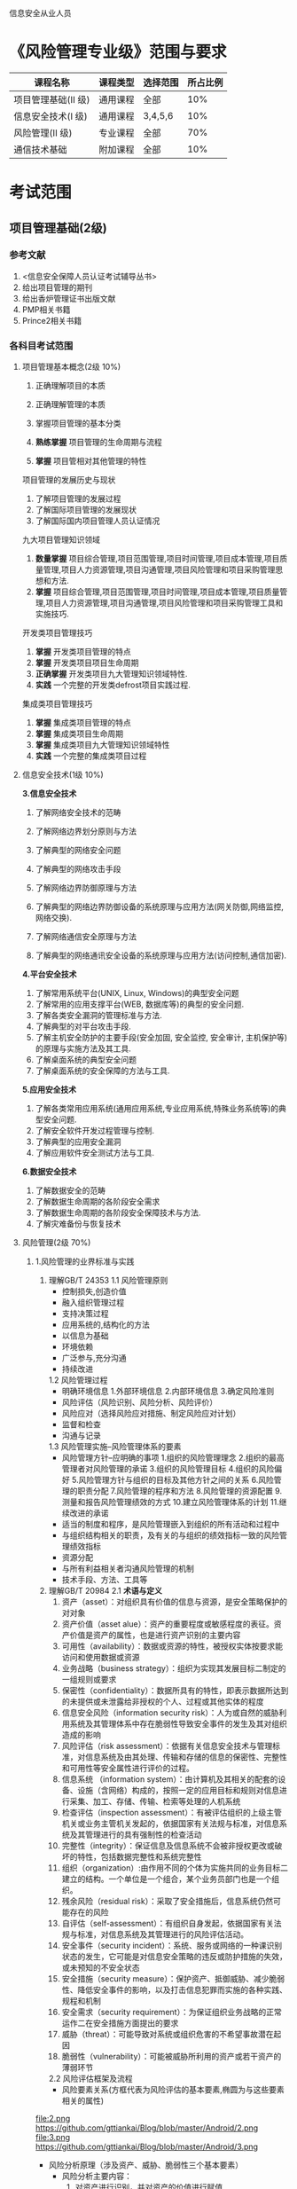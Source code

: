 信息安全从业人员
* 《风险管理专业级》范围与要求

| 课程名称            | 课程类型 | 选择范围 | 所占比例 |
|---------------------+----------+----------+----------|
| 项目管理基础(II 级) | 通用课程 | 全部     |      10% |
| 信息安全技术(I 级)  | 通用课程 | 3,4,5,6  |      10% |
| 风险管理(II 级)     | 专业课程 | 全部     |      70% |
| 通信技术基础        | 附加课程 | 全部     |      10% |

* 考试范围
** 项目管理基础(2级)
*** 参考文献
1. <信息安全保障人员认证考试辅导丛书>
2. 给出项目管理的期刊
3. 给出香炉管理证书出版文献
4. PMP相关书籍
5. Prince2相关书籍

*** 各科目考试范围
**** 项目管理基本概念(2级 10%)
1. 正确理解项目的本质

2. 正确理解管理的本质
3. 掌握项目管理的基本分类
4. *熟练掌握* 项目管理的生命周期与流程
5. *掌握* 项目管相对其他管理的特性
项目管理的发展历史与现状
1. 了解项目管理的发展过程
2. 了解国际项目管理的发展现状
3. 了解国际国内项目管理人员认证情况
九大项目管理知识领域
1. *数量掌握* 项目综合管理,项目范围管理,项目时间管理,项目成本管理,项目质量管理,项目人力资源管理,项目沟通管理,项目风险管理和项目采购管理思想和方法.
2. *掌握* 项目综合管理,项目范围管理,项目时间管理,项目成本管理,项目质量管理,项目人力资源管理,项目沟通管理,项目风险管理和项目采购管理工具和实施技巧.

开发类项目管理技巧
1. *掌握* 开发类项目管理的特点
2. *掌握* 开发类项目项目生命周期
3. *正确掌握* 开发类项目九大管理知识领域特性.
4. *实践* 一个完整的开发类defrost项目实践过程.

集成类项目管理技巧
1. *掌握* 集成类项目管理的特点
2. *掌握* 集成类项目生命周期
3. *掌握* 集成类项目九大管理知识领域特性
4. *实践* 一个完整的集成类项目过程


**** 信息安全技术(1级 10%)
*3.信息安全技术*
1. 了解网络安全技术的范畴

2. 了解网络边界划分原则与方法

3. 了解典型的网络安全问题

4. 了解典型的网络攻击手段
5. 了解网络边界防御原理与方法
6. 了解典型的网络边界防御设备的系统原理与应用方法(网关防御,网络监控,网络交换).
7. 了解网络通信安全原理与方法
8. 了解典型的网络通讯安全设备的系统原理与应用方法(访问控制,通信加密).
*4.平台安全技术*
1. 了解常用系统平台(UNIX, Linux, Windows)的典型安全问题
2. 了解常用的应用支撑平台(WEB, 数据库等)的典型的安全问题.
3. 了解各类安全漏洞的管理标准与方法.
4. 了解典型的对平台攻击手段.
5. 了解主机安全防护的主要手段(安全加固, 安全监控, 安全审计, 主机保护等)的原理与实施方法及其工具.
6. 了解桌面系统的典型安全问题
7. 了解桌面系统的安全保障的方法与工具.

*5.应用安全技术*
1. 了解各类常用应用系统(通用应用系统,专业应用系统,特殊业务系统等)的典型安全问题.
2. 了解安全软件开发过程管理与控制.
3. 了解典型的应用安全漏洞
4. 了解应用软件安全测试方法与工具.

*6.数据安全技术*
1. 了解数据安全的范畴
2. 了解数据生命周期的各阶段安全需求
3. 了解数据生命周期的各阶段安全保障技术与方法.
4. 了解灾难备份与恢复技术

**** 风险管理(2级 70%)
***** 1.风险管理的业界标准与实践
1. 理解GB/T 24353
   1.1 风险管理原则
   - 控制损失,创造价值
   - 融入组织管理过程
   - 支持决策过程
   - 应用系统的,结构化的方法
   - 以信息为基础
   - 环境依赖
   - 广泛参与,充分沟通
   - 持续改进
   1.2 风险管理过程
   - 明确环境信息
      1.外部环境信息
      2.内部环境信息
      3.确定风险准则
   - 风险评估（风险识别、风险分析、风险评价）
   - 风险应对（选择风险应对措施、制定风险应对计划）
   - 监督和检查
   - 沟通与记录

   1.3 风险管理实施--风险管理体系的要素
   - 风险管理方针--应明确的事项  
      1.组织的风险管理理念
      2.组织的最高管理者对风险管理的承诺
      3.组织的风险管理目标
      4.组织的风险偏好
      5.风险管理方针与组织的目标及其他方针之间的关系
      6.风险管理的职责分配
      7.风险管理的程序和方法
      8.风险管理的资源配置
      9.测量和报告风险管理绩效的方式
      10.建立风险管理体系的计划
      11.继续改进的承诺
   - 适当的制度和程序，是风险管理嵌入到组织的所有活动和过程中
   - 与组织结构相关的职责，及有关的与组织的绩效指标一致的风险管理绩效指标
   - 资源分配
   - 与所有利益相关者沟通风险管理的机制
   - 技术手段、方法、工具等

2. 理解GB/T 20984
   2.1 *术语与定义*
     1. 资产（asset）：对组织具有价值的信息与资源，是安全策略保护的对对象
     2. 资产价值（asset alue）：资产的重要程度或敏感程度的表征。资产价值是资产的属性，也是进行资产识别的主要内容
     3. 可用性（availability）：数据或资源的特性，被授权实体按要求能访问和使用数据或资源
     4. 业务战略（business strategy）：组织为实现其发展目标二制定的一组规则或要求
     5. 保密性（confidentiality）：数据所具有的特性，即表示数据所达到的未提供或未泄露给非授权的个人、过程或其他实体的程度
     6. 信息安全风险（information security risk）：人为或自然的威胁利用系统及其管理体系中存在脆弱性导致安全事件的发生及其对组织造成的影响
     7. 风险评估（risk assessment）：依据有关信息安全技术与管理标准，对信息系统及由其处理、传输和存储的信息的保密性、完整性和可用性等安全属性进行评价的过程。
     8. 信息系统 （information system）：由计算机及其相关的配套的设备、设施（含网络）构成的，按照一定的应用目标和规则对信息进行采集、加工、存储、传输、检索等处理的人机系统
     9. 检查评估（inspection assessment）：有被评估组织的上级主管机关或业务主管机关发起的，依据国家有关法规与标准，对信息系统及其管理进行的具有强制性的检查活动
     10. 完整性（integrity）：保证信息及信息系统不会被非授权更改或破坏的特性，包括数据完整性和系统完整性
     11. 组织（organization）:由作用不同的个体为实施共同的业务目标二建立的结构。一个单位是一个组合，某个业务员部门也是一个组织。
     12. 残余风险（residual risk）：采取了安全措施后，信息系统仍然可能存在的风险
     13. 自评估（self-assessment）：有组织自身发起，依据国家有关法规与标准，对信息系统及其管理进行的风险评估活动。
     14. 安全事件（security incident）：系统、服务或网络的一种课识别状态的发生，它可能是对信息安全策略的违反或防护措施的失效，或未预知的不安全状态
     15. 安全措施（security measure）：保护资产、抵御威胁、减少脆弱性、降低安全事件的影响，以及打击信息犯罪而实施的各种实践、规程和机制
     16. 安全需求（security requirement）：为保证组织业务战略的正常运作二在安全措施方面提出的要求
     17. 威胁（threat）：可能导致对系统或组织危害的不希望事故潜在起因
     18. 脆弱性（vulnerability）：可能被威胁所利用的资产或若干资产的薄弱环节
   2.2 风险评估框架及流程
     - 风险要素关系(方框代表为风险评估的基本要素,椭圆为与这些要素相关的属性)
file:2.png
https://github.com/gttiankai/Blog/blob/master/Android/2.png
file:3.png
https://github.com/gttiankai/Blog/blob/master/Android/3.png



     - 风险分析原理（涉及资产、威胁、脆弱性三个基本要素）
        - 风险分析主要内容： 
           1. 对资产进行识别，并对资产的价值进行赋值
           2. 对威胁进行识别，描述威胁的属性，并对威胁出现的频率赋值
           3. 对脆弱性进行识别，并对具体资产的脆弱性的严重程度赋值
           4. 根据威胁及威胁利用脆弱性的难以程度判断安全事件发生的可能性
           5. 根据脆弱性的严重程度及安全事件所作用的资产的价值计算安全事件造成的损失
           6. 根据安全事件发生的可能性以及安全事件出现后的损失，计算安全事件一旦发生对组织的影响，即风险值
file:4.png
https://github.com/gttiankai/Blog/blob/master/Android/4.png


      - 实施流程

file:5.png
https://github.com/gttiankai/Blog/blob/master/Android/5.png
 
   2.3 风险评估实施
      1. 风险评估准备
        - 确定目标
        - 确定范围
        - 组建团队
        - 系统调研
        - 确定依据
        - 制定方案
        - 获得支持 
      2. 资产识别
        - 资产分类
        - 资产赋值
          1. 保密性赋值：五个等级（很高、高、中等、低、很低）
          2. 完整性赋值：五个等级
          3. 可用性赋值：五个等级
          4. 资产重要性等级：五个等级
       3. 威胁识别
        - 威胁分类(在分类前应考虑威胁的来源: 环境因素,人为因素)
       4. 威胁赋值表

         | 5 | 很高 | 出现的频率很高（或大于等于 1次/周） |
         | 4 | 高   | 出现的频率较高（或大于等于 1次/月） |
         | 3 | 中等 | 出现的频率中等（或大于 1 此/年）    |
         | 2 | 低   | 出现的频率较小                      |
         | 1 | 很低 | 威胁几乎不可能发生                  |

       5. 脆弱性分析
        - 脆弱性识别内容
        - 脆弱性赋值(5个等级)
       6. 风险分析
        - 风险计算原理
            - 风险值=R（A，T，V）= R（L（T，V），F（Ia，Va）），其中,R表示安全风险计算函数，A表示资产，L表示威胁利用资产的脆弱性导致安全事件的可能性；F表示安全事件发生后造成的损失。
            - 安全事件的可能性=L（威胁出现频率，脆弱性）=L（T，V）
            - 安全事件造成的损失=F（资产价值，脆弱性严重程度）=F（Ia，Va）
         - 风险结果判定（五个等级）
         - 风险处理计划
         - 残余风险评估
       7. 风险评估文档记录
         - 风险评估文档记录的要求  
            1. 确保文档发布前是得到批准的
            2. 确保文档的更改和现行修订状态是可识别的
            3. 确保文档的分发得到适当的控制，并确保在使用时可获得有关版本的适用文档
            4. 防止作废文档的非预期使用，若因任何目的需保留作废文档时，应对这些文档进行适当的标识
         - 风险评估文档
            1. 风险评估方案
            2. 风险评估程序 
            3. 资产识别清单
            4. 重要资产清单
            5. 威胁列表
            6. 脆弱性列表
            7. 已有安全措施确认表
            8. 风险评估报告
            9. 风险处理计划
            10. 风险评估记录

2.4 信息系统生命周期各阶段的风险评估

   - 规划阶段的风险评估
   - 设计阶段的风险评估
   - 实施阶段的风险评估
   - 运行维护阶段的风险评估
   - 废弃阶段的风险评估

2.5 风险评估的工作形式

   - 自评估
       - 概念：是指信息系统拥有、运行或使用单位发起的对本单位信息系统进行的风险评估
   - 检查评估
       - 概念：是指信息系统上级管理部门组织的或国家有关智能部门依法展开的风险评
       - 检查评估也可在子评估实施的基础上，对关键环节或重点内容实施抽样评估，包括以下内容（但不仅限于）
           1. 自评估队伍及技术人员审查
           2. 自评估方法的检查
           3. 自评估过程控制与文档记录检查
           4. 自评估资产列表审查
           5. 自评估威胁列表审查
           6. 自评估脆弱性列表审查
           7. 现有安全措施有效性检查
           8. 自评估结果审查与采取相应措施的跟踪检查
           9. 自评估技术技能限制未完成项目的检查评估
           10. 上级关注或要求的关键环节和重点内容的检查评估
           11. 软硬件维护制度及实施管理的检查
           12. 突发事件应对措施的检查
       
3. 了解各行业的信息安全风险管理指引


***** 2.风险管理的实施过程
1. 了解风险管理的全过程(4个步骤)
  - 明确环境信息：明确风险管理目标，确定与组织相关的内部和外部参数，并设定风险管理的范围和有关风险准则。
  - 风险评估：包括风险识别、风险分析与风险评价。
  - 风险应对：选择并执行一种或多种改变风险的措施，包括改变风险事件发生的可能性和后果。递进的循环过程。
  - 监督和检查：定期对风险与控制进行监督和检查。
  - 沟通和记录：成功的风险评估依赖于与利益相关方的有效沟通和协商。

2. 了解风险管理准备工作(如组织与规划) 的主要方法 
规划阶段是要明确安全建设的目的,对安全建设目标实现的可能行进行分析病设计出总体方案.为了保证这些工作的完成,需要对每个工作任务中可以减少安全风险的还价或可能引入安全风险的换件进行安全风险管理.通过在项目规划阶段的风险管理来江都在项目后期处理相同安全封信啊所带来的高额成本.



3. 了解风险评估主要方法与实施 
  风险评估主要 *方法* 如下所示:
  - 故障树分析法 
     1) 建造故障树
     2) 对故障树进行简化
     3) 定性分析  
     4) 定量分析
  - 故障模式影响及危害分析法(FMECA)

  - 危害及可操作行分析法(HazOp)

  - 事件树分析法(ETA)

  - 原因-结果分析法(CCA)

  - 风险模式影响及危害分析法(RMECA)

  - 风险评审技术(VERT)

  - 概率风险评估(PRA)&动态概率风险评估(DPRA)

  - 层次分析法(AHP)
     1) 建立递阶层次结构模型
     2) 构造判断矩阵
     3) 层次单排序及一致性检验
     4) 层次总排序及一致性检验
   

*实施* 
   - 风险评估准备
   - 资产识别
   - 威胁识别
   - 脆弱性识别
   - 风险分析
   - 风险评估文档记录
具体如下图所示: 


#+CAPTION: 
file:1.jpg


https://github.com/gttiankai/Blog/blob/master/Android/1.png


4. 了解风险评估的报告格式与形成报告的方法 
*形成报告的方法* 
   1. 确保文档发布前是得到批准的
   2. 确保文档的更改和现行修订状态是可识别的
   3. 确保文档的发布得到适当的控制，并确保在使用时可获得有关版本的适用文档
   4. 防止作废文档的非预期使用，若因任何目的需保留作废文档时，应对这些文档进行适当的标识
    5. 规定其标识、存储、保护、检索、保存期限以及处置所需的控制
    6. 组织的管理者决定是否需要相关文档以及详略程度

*格式*
    1. 风险评估方案：阐述风险评估的目标、范围、人员、评估方法、评估结果的形式和实施进度等。
    2. 风险评估程序：明确评估的目的、职责、过程、相关的文档要求，以及实施本次评估所需要的各种资产、威胁、脆弱性识别和判断依据。
    3. 资产识别清单。
    4. 重要资产清单。
    5. 威胁列表：包括威胁名称、种类、来源、动机及出现的频率等。
    6. 脆弱性列表：包括脆弱性的名称、描述、类型及严重程度。
    7. 已有安全措施确认表:根据对已采取的安全措施去人的结果,形成已有安全措施确认表,包括已有安全措施名称,类型,功能描述及实施效果.
    8. 风险评估报告:对整个风险评估过程和结果进行总结,详细说明被评估对象,风险评估方法,资产,威胁,脆弱性的识别结果,风险分析,风险统计和结论等内容.
    9. 风险处理计划:对评估结果总不可接受的风险制定风险处理计划,选择适当的控制目标及安全措施,明确责任,进度,资源,并通过对残余风险的评价以确定所选择安全措施的有效性.
    10. 风险评估记录:根据风险评估程序,要求风险评估过程中的各种现场记录课复现评估过程,并作为产生歧义后解决问题的依据.


5. 了解风险处置主要方法与实施 
对不可接受的风险应根据导致该风险的脆弱性制定风险处理计划。风险处理计划中应明确采取的弥补脆弱性的安全措施、预期效果、实施条件、进度安排、责任部门等。安全措施的选择应从管理与技术两个方面考虑，安全措施的选择与实施应参考信息安全的相关标准进行。


*实施:*

风险应对措施的制定和评估时一个递进的过程，对于风险应对措施，应评估其剩余风险是否可以承受。如果剩余风险不可承受，应调整或制定新的风险应对措施，并评估新的风险应对措施的效果，直到剩余风险可以承受。执行风险应对措施会引起组织风险的改变，需要跟踪、监督风险应对的效果和有关环境信息，并对变化的风险进行评估，必要时重新制订风险应对措施。风险应对措施可包含以下几项：
  1. 决定停止或退出可能导致风险的活动以及规避风险
  2. 增加风险或承担新的风险以寻求机会
  3. 消除具有负面影响的风险源
  4. 改变风险事件发生的可能性的大小及其分布的性质
  5. 改变风险事件发生的可能后果
  6. 转移风险
  7. 分担风险
  8. 保留风险等

***** 3.风险管理工具使用*
1. 了解典型的风险管理工具(技术,管理两类工具)
   1. 技术(具体内容见page35 <<信息安全风险评估教程>>)
     - 脆弱点评估工具(漏洞扫描工具)
     - 渗透性测试工具 
   2. 管理型信息安全风险评估工具主要分为三类(具体内容见page30,<<信息安全风险评估教程>>)

     - 基于国家和政府颁布的信息安全管理标准或指南的风险评估工具,如CRAMM,RA/SYS
     - 基于专家系统的风险评估工具,如COBRA,@RISK,BDSS
     - 基于定性和定量算法的风险评估工具,如CONTROL-IT,JANBER(定性). @RISK,BDSS, RISKWATCH(定性与定量结合)

***** 4.典型风险处理措施
1. 了解典型的风险管理具体的处理措施.
   1. 明确环境信息：明确风险管理目标，确定与组织相关的内部和外部参数，并设定风险管理的范围和有关风险准则。
   2. 风险评估：包括风险识别、风险分析与风险评价。
   3. 风险应对：选择并执行一种或多种改变风险的措施，包括改变风险事件发生的可能性和后果。递进的循环过程。
   4. 监督和检查：定期对风险与控制进行监督和检查。
   5. 沟通和记录：成功的风险评估依赖于与利益相关方的有效沟通和协商。
如下图所示:
https://github.com/gttiankai/Blog/blob/master/Android/picture2.png

***** 5.风险管理实例*
1. 了解主要行业的典型安全风险特性.


2. 了解1-2个行业的典型风险管理实例.

在<<信息安全风险评估教程>>这本书的page114,有信息安全 *风险评估* 案例,题目要求的是 *风险管理* 案例,风险管理的案例暂时没有找到,后续会再找一下,若实在找不到就先使用这个.


**** 通信技术基础(10%) 
***** 1.通信的基本概念*
1.理解通信的本质含义及电信概念
2.理解通信网络形成过程
3.了解通信网络结构
4.了解通信网络中的安全属性
5.了解通信网络应用分类
6.了解“网络”习惯分类
7.了解通信网络安全问题本质成因
***** 2.通信协议及应用*
1. 熟悉OSI七层模型
2. 熟悉TCP/IP协议族的基本协议及TCP/IP协议族存在的固有安全问题.
3. 熟悉IPv6,移动互联网等技术及应用
4. 了解典型的通信网络及设备.
***** 3.安全通信协议*
1. 了解典型的安全通信协议.
2. 了解典型的安全通信协议在通信过程中的应用.

* 典型例题(答案仅供参考,不保证正确)
** 单项
例:过程是指 (b)。
a) 有输入和输出的任意活动
b) 通过使用资源和管理,将输入转化为输出的任意活动
c) 所有业务活动的集合
d) 以上都不对
** 多项
例:防火墙的基本类型有 (a, b)。
a) 包过滤防火墙
b) 应用层网关
c) 电路网关
d) 混合器型防火墙

** 综合题
例:某物流公司(上百名员工)在年初发生一起严重泄密事件:某员工因对公司不满,在离职半年后将其在职期间窃取的员工工资表(该表以 excel 文档保存在人事经理主机上)以匿名邮件的形式发给公司里每个人,公司内部震动很大,一些不满薪金制度的员工还递上了辞呈。IT 主管于是从网上下载一个文档加密软件提交予人事部,要求其将相关重要文档加密存放。

请就上述事件指出该物流公司在信息安全防护措施方面具有哪些问题(至少列出四点),并为防止类似事件发生给出一个整体安全集成解决方案。
*答案*


